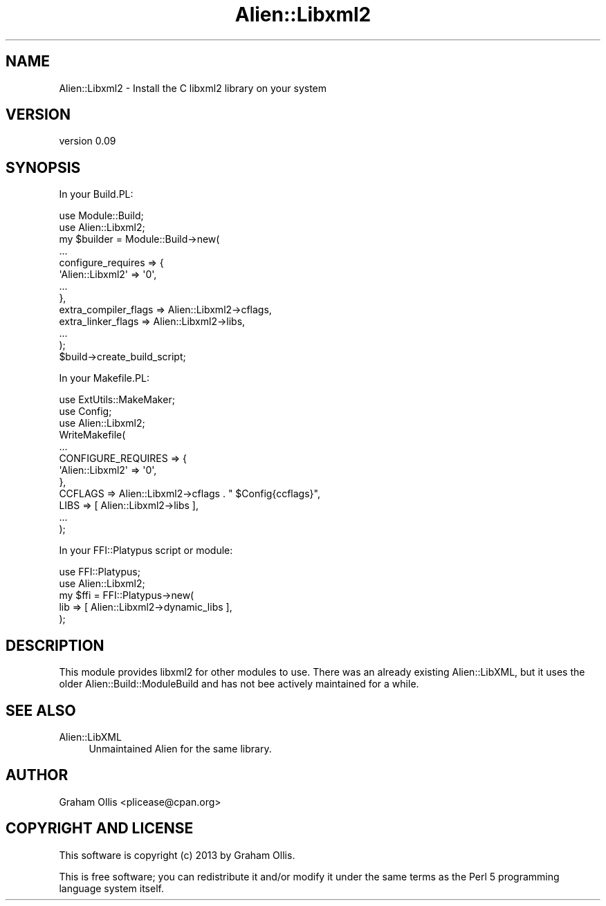 .\" Automatically generated by Pod::Man 2.25 (Pod::Simple 3.20)
.\"
.\" Standard preamble:
.\" ========================================================================
.de Sp \" Vertical space (when we can't use .PP)
.if t .sp .5v
.if n .sp
..
.de Vb \" Begin verbatim text
.ft CW
.nf
.ne \\$1
..
.de Ve \" End verbatim text
.ft R
.fi
..
.\" Set up some character translations and predefined strings.  \*(-- will
.\" give an unbreakable dash, \*(PI will give pi, \*(L" will give a left
.\" double quote, and \*(R" will give a right double quote.  \*(C+ will
.\" give a nicer C++.  Capital omega is used to do unbreakable dashes and
.\" therefore won't be available.  \*(C` and \*(C' expand to `' in nroff,
.\" nothing in troff, for use with C<>.
.tr \(*W-
.ds C+ C\v'-.1v'\h'-1p'\s-2+\h'-1p'+\s0\v'.1v'\h'-1p'
.ie n \{\
.    ds -- \(*W-
.    ds PI pi
.    if (\n(.H=4u)&(1m=24u) .ds -- \(*W\h'-12u'\(*W\h'-12u'-\" diablo 10 pitch
.    if (\n(.H=4u)&(1m=20u) .ds -- \(*W\h'-12u'\(*W\h'-8u'-\"  diablo 12 pitch
.    ds L" ""
.    ds R" ""
.    ds C` ""
.    ds C' ""
'br\}
.el\{\
.    ds -- \|\(em\|
.    ds PI \(*p
.    ds L" ``
.    ds R" ''
'br\}
.\"
.\" Escape single quotes in literal strings from groff's Unicode transform.
.ie \n(.g .ds Aq \(aq
.el       .ds Aq '
.\"
.\" If the F register is turned on, we'll generate index entries on stderr for
.\" titles (.TH), headers (.SH), subsections (.SS), items (.Ip), and index
.\" entries marked with X<> in POD.  Of course, you'll have to process the
.\" output yourself in some meaningful fashion.
.ie \nF \{\
.    de IX
.    tm Index:\\$1\t\\n%\t"\\$2"
..
.    nr % 0
.    rr F
.\}
.el \{\
.    de IX
..
.\}
.\" ========================================================================
.\"
.IX Title "Alien::Libxml2 3"
.TH Alien::Libxml2 3 "perl v5.16.1" "User Contributed Perl Documentation"
.\" For nroff, turn off justification.  Always turn off hyphenation; it makes
.\" way too many mistakes in technical documents.
.if n .ad l
.nh
.SH "NAME"
Alien::Libxml2 \- Install the C libxml2 library on your system
.SH "VERSION"
.IX Header "VERSION"
version 0.09
.SH "SYNOPSIS"
.IX Header "SYNOPSIS"
In your Build.PL:
.PP
.Vb 12
\& use Module::Build;
\& use Alien::Libxml2;
\& my $builder = Module::Build\->new(
\&   ...
\&   configure_requires => {
\&     \*(AqAlien::Libxml2\*(Aq => \*(Aq0\*(Aq,
\&     ...
\&   },
\&   extra_compiler_flags => Alien::Libxml2\->cflags,
\&   extra_linker_flags   => Alien::Libxml2\->libs,
\&   ...
\& );
\& 
\& $build\->create_build_script;
.Ve
.PP
In your Makefile.PL:
.PP
.Vb 3
\& use ExtUtils::MakeMaker;
\& use Config;
\& use Alien::Libxml2;
\& 
\& WriteMakefile(
\&   ...
\&   CONFIGURE_REQUIRES => {
\&     \*(AqAlien::Libxml2\*(Aq => \*(Aq0\*(Aq,
\&   },
\&   CCFLAGS => Alien::Libxml2\->cflags . " $Config{ccflags}",
\&   LIBS    => [ Alien::Libxml2\->libs ],
\&   ...
\& );
.Ve
.PP
In your FFI::Platypus script or module:
.PP
.Vb 2
\& use FFI::Platypus;
\& use Alien::Libxml2;
\& 
\& my $ffi = FFI::Platypus\->new(
\&   lib => [ Alien::Libxml2\->dynamic_libs ],
\& );
.Ve
.SH "DESCRIPTION"
.IX Header "DESCRIPTION"
This module provides libxml2 for other modules to use.  There was an 
already existing Alien::LibXML, but it uses the older 
Alien::Build::ModuleBuild and has not bee actively maintained for a 
while.
.SH "SEE ALSO"
.IX Header "SEE ALSO"
.IP "Alien::LibXML" 4
.IX Item "Alien::LibXML"
Unmaintained Alien for the same library.
.SH "AUTHOR"
.IX Header "AUTHOR"
Graham Ollis <plicease@cpan.org>
.SH "COPYRIGHT AND LICENSE"
.IX Header "COPYRIGHT AND LICENSE"
This software is copyright (c) 2013 by Graham Ollis.
.PP
This is free software; you can redistribute it and/or modify it under
the same terms as the Perl 5 programming language system itself.
